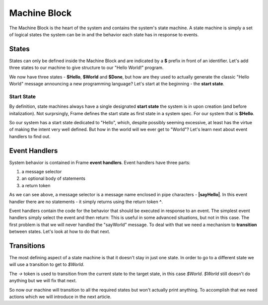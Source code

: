 =============
Machine Block
=============

The Machine Block is the heart of the system and contains the system's state
machine. A state machine is simply a set of logical states the system can be in 
and the behavior each state has in response to events.  

States
------

States can only be defined inside the Machine Block and are indicated by a **$** prefix in front of an
identifier. Let's add three states to our machine to give structure to our "Hello World!" program. 

.. code-block::
    :caption: A Three State Hello World System 

    #HelloWorldSystem

        -interface-
        
        sayHello 
        sayWorld

        -machine-

        $Hello

        $World

        $Done

    ##


We now have three states - **$Hello**, **$World** and **$Done**, but how are they used to actually 
generate the classic "Hello World" message announcing a new programming language? Let's start 
at the beginning - the **start state**. 

Start State
^^^^^^^^^^^

By definition, state machines always have a single designated
**start state** the system is in upon creation (and before initalization).
Not surprsingly, Frame defines the 
start state as first state in a system spec. For our system that is **$Hello**. 

So our system has a start state dedicated to "Hello", which, despite possibly seeming excessive, at least 
has the virtue of making the intent very well defined. But how in the world will we ever get to "World"? 
Let's learn next about event handlers to find out. 

Event Handlers
--------------

System behavior is contained in Frame **event handlers**. Event handlers have three parts: 

#. a message selector 
#. an optional body of statements 
#. a return token

.. code-block::
    :caption: An Event Handler

    ...

    -machine-

    $Hello
        |sayHello|  // select "sayHello" event
            ^       // return

    ...

    ##

As we can see above, a message selector is a message name enclosed in pipe characters - **|sayHello|**. 
In this event handler there are no statements - it simply returns using the return token **^**. 

Event handlers contain the 
code for the behavior that should be executed in response to an event. The simplest event handlers 
simply select the event and then return:
This is useful in some advanced situations, but not in this case. The first problem 
is that we will never handled the "sayWorld" message. To deal with that we need 
a mechanism to **transition** between states. Let's look at how to do that next.

Transitions
-----------

The most defining aspect of a state machine is that it doesn't stay in just one state. 
In order to go to a different state we will use a transition to get to `$World`. 

.. code-block::
    :caption: A Transition
    
    ...

    -machine-

    $Hello
        |sayHello|  
            -> $World // Transition to $World state
            ^       
    $World    

    ...

The `->` token is used to transition from the current state to the target state, in this case `$World`. 
`$World` still doesn't do anything but we will fix that next. 


.. code-block::
    :caption: Transitions
 
    #HelloWorldSystem

        -interface-
        
        sayHello 
        sayWorld

        -machine-

        $Hello
            |sayHello|  
                -> $World // Transition to $World state
                ^       
        $World    
            |sayWorld|  
                -> $Done // Transition to $Done state
                ^     

        $Done 

    ##

So now our machine will transition to all the required states but won't actually print anything. 
To accomplish that we need actions which we will introduce in the next article.

